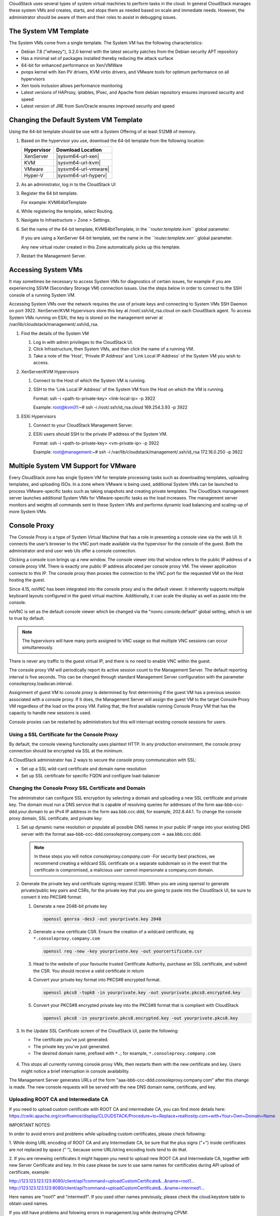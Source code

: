 .. Licensed to the Apache Software Foundation (ASF) under one
   or more contributor license agreements.  See the NOTICE file
   distributed with this work for additional information#
   regarding copyright ownership.  The ASF licenses this file
   to you under the Apache License, Version 2.0 (the
   "License"); you may not use this file except in compliance
   with the License.  You may obtain a copy of the License at
   http://www.apache.org/licenses/LICENSE-2.0
   Unless required by applicable law or agreed to in writing,
   software distributed under the License is distributed on an
   "AS IS" BASIS, WITHOUT WARRANTIES OR CONDITIONS OF ANY
   KIND, either express or implied.  See the License for the
   specific language governing permissions and limitations
   under the License.


CloudStack uses several types of system virtual machines to perform
tasks in the cloud. In general CloudStack manages these system VMs and
creates, starts, and stops them as needed based on scale and immediate
needs. However, the administrator should be aware of them and their
roles to assist in debugging issues.


The System VM Template
----------------------

The System VMs come from a single template. The System VM has the
following characteristics:

-  Debian 7.8 ("wheezy"), 3.2.0 kernel with the latest security
   patches from the Debian security APT repository

-  Has a minimal set of packages installed thereby reducing the attack
   surface

-  64-bit for enhanced performance on Xen/VMWare

-  pvops kernel with Xen PV drivers, KVM virtio drivers, and VMware
   tools for optimum performance on all hypervisors

-  Xen tools inclusion allows performance monitoring

-  Latest versions of HAProxy, iptables, IPsec, and Apache from debian
   repository ensures improved security and speed

-  Latest version of JRE from Sun/Oracle ensures improved security and
   speed


Changing the Default System VM Template
---------------------------------------

Using the 64-bit template should be use with a System Offering of at least 512MB
of memory.

#. Based on the hypervisor you use, download the 64-bit template from
   the following location:

   .. cssclass:: table-striped table-bordered table-hover
   
   ==========  ================================================================================================
   Hypervisor  Download Location
   ==========  ================================================================================================
   XenServer   |sysvm64-url-xen|
   KVM         |sysvm64-url-kvm|
   VMware      |sysvm64-url-vmware|
   Hyper-V     |sysvm64-url-hyperv|
   ==========  ================================================================================================

#. As an administrator, log in to the CloudStack UI

#. Register the 64 bit template.

   For example: KVM64bitTemplate

#. While registering the template, select Routing.

#. Navigate to Infrastructure > Zone > Settings.

#. Set the name of the 64-bit template, KVM64bitTemplate, in the
   *``router.template.kvm``* global parameter.

   If you are using a XenServer 64-bit template, set the name in the
   *``router.template.xen``* global parameter.

   Any new virtual router created in this Zone automatically picks up
   this template.

#. Restart the Management Server.

Accessing System VMs
--------------------

It may sometimes be necessary to access System VMs for diagnostics of certain 
issues, for example if you are experiencing SSVM (Secondary Storage VM) 
connection issues. Use the steps below in order to connect to the SSH console 
of a running System VM.

Accessing System VMs over the network requires the use of private keys and 
connecting to System VMs SSH Daemon on port 3922. XenServer/KVM Hypervisors 
store this key at /root/.ssh/id_rsa.cloud on each CloudStack agent. To access 
System VMs running on ESXi, the key is stored on the management server at 
/var/lib/cloudstack/management/.ssh/id_rsa.


#. Find the details of the System VM

   #. Log in with admin privileges to the CloudStack UI.

   #. Click Infrastructure, then System VMs, and then click the name of a 
      running VM.

   #. Take a note of the 'Host', 'Private IP Address' and 'Link Local IP 
      Address' of the System VM you wish to access.

#. XenServer/KVM Hypervisors

   #. Connect to the Host of which the System VM is running.

   #. SSH to the 'Link Local IP Address' of the System VM from the Host on 
      which the VM is running.

      Format: ssh -i <path-to-private-key> <link-local-ip> -p 3922

      Example: root@kvm01:~# ssh -i /root/.ssh/id_rsa.cloud 169.254.3.93 -p 3922

#. ESXi Hypervisors

   #. Connect to your CloudStack Management Server.

   #. ESXi users should SSH to the private IP address of the System VM.

      Format: ssh -i <path-to-private-key> <vm-private-ip> -p 3922

      Example: root@management:~# ssh -i /var/lib/cloudstack/management/.ssh/id_rsa 172.16.0.250 -p 3922

Multiple System VM Support for VMware
-------------------------------------

Every CloudStack zone has single System VM for template processing tasks
such as downloading templates, uploading templates, and uploading ISOs.
In a zone where VMware is being used, additional System VMs can be
launched to process VMware-specific tasks such as taking snapshots and
creating private templates. The CloudStack management server launches
additional System VMs for VMware-specific tasks as the load increases.
The management server monitors and weights all commands sent to these
System VMs and performs dynamic load balancing and scaling-up of more
System VMs.


Console Proxy
-------------

The Console Proxy is a type of System Virtual Machine that has a role in
presenting a console view via the web UI. It connects the user’s browser
to the VNC port made available via the hypervisor for the console of the
guest. Both the administrator and end user web UIs offer a console
connection.

Clicking a console icon brings up a new window. The console viewer
into that window refers to the public IP address of a console proxy VM.
There is exactly one public IP address allocated per console proxy VM.
The viewer application connects to this IP. The console proxy then proxies
the connection to the VNC port for the requested VM on the Host hosting
the guest.

Since 4.15, noVNC has been integrated into the console proxy and is the
default viewer. It inherently supports multiple keyboard layouts configured
in the guest virtual machine. Additionally, it can scale the display as
well as paste into the console.

noVNC is set as the default console viewer which be changed via the
"novnc.console.default" global setting, which is set to true by default.

.. note:: 
   The hypervisors will have many ports assigned to VNC usage so that 
   multiple VNC sessions can occur simultaneously.

There is never any traffic to the guest virtual IP, and there is no need
to enable VNC within the guest.

The console proxy VM will periodically report its active session count
to the Management Server. The default reporting interval is five
seconds. This can be changed through standard Management Server
configuration with the parameter consoleproxy.loadscan.interval.

Assignment of guest VM to console proxy is determined by first
determining if the guest VM has a previous session associated with a
console proxy. If it does, the Management Server will assign the guest
VM to the target Console Proxy VM regardless of the load on the proxy
VM. Failing that, the first available running Console Proxy VM that has
the capacity to handle new sessions is used.

Console proxies can be restarted by administrators but this will
interrupt existing console sessions for users.


Using a SSL Certificate for the Console Proxy
~~~~~~~~~~~~~~~~~~~~~~~~~~~~~~~~~~~~~~~~~~~~~

By default, the console viewing functionality uses plaintext HTTP. In 
any production environment, the console proxy connection should be
encrypted via SSL at the minimum.

A CloudStack administrator has 2 ways to secure the console proxy
communication with SSL:

-  Set up a SSL wild-card certificate and domain name resolution
   
-  Set up SSL certificate for specific FQDN and configure load-balancer


Changing the Console Proxy SSL Certificate and Domain
~~~~~~~~~~~~~~~~~~~~~~~~~~~~~~~~~~~~~~~~~~~~~~~~~~~~~

The administrator can configure SSL encryption  by selecting a domain 
and uploading a new SSL certificate and private key. The domain must 
run a DNS service that is capable of resolving queries for addresses 
of the form aaa-bbb-ccc-ddd.your.domain to an IPv4 IP address in the
form aaa.bbb.ccc.ddd, for example, 202.8.44.1. To change the console 
proxy domain, SSL certificate, and private key:

#. Set up dynamic name resolution or populate all possible DNS names in
   your public IP range into your existing DNS server with the format
   aaa-bbb-ccc-ddd.consoleproxy.company.com -> aaa.bbb.ccc.ddd.

   .. note::
      In these steps you will notice *consoleproxy.company.com* -For 
      security best practices, we recommend creating a wildcard SSL 
      certificate on a separate subdomain so in the event that the 
      certificate is compromised, a malicious user cannot impersonate 
      a company.com domain.

#. Generate the private key and certificate signing request (CSR). When
   you are using openssl to generate private/public key pairs and CSRs,
   for the private key that you are going to paste into the CloudStack
   UI, be sure to convert it into PKCS#8 format.

   #. Generate a new 2048-bit private key

      .. code:: bash

         openssl genrsa -des3 -out yourprivate.key 2048

   #. Generate a new certificate CSR. Ensure the creation of a wildcard 
      certificate, eg ``*.consoleproxy.company.com``

      .. code:: bash

         openssl req -new -key yourprivate.key -out yourcertificate.csr

   #. Head to the website of your favourite trusted Certificate
      Authority, purchase an SSL certificate, and submit the CSR. You
      should receive a valid certificate in return

   #. Convert your private key format into PKCS#8 encrypted format.

      .. code:: bash

         openssl pkcs8 -topk8 -in yourprivate.key -out yourprivate.pkcs8.encrypted.key

   #. Convert your PKCS#8 encrypted private key into the PKCS#8 format
      that is compliant with CloudStack

      .. code:: bash

         openssl pkcs8 -in yourprivate.pkcs8.encrypted.key -out yourprivate.pkcs8.key

#. In the Update SSL Certificate screen of the CloudStack UI, paste the
   following:

   -  The certificate you've just generated.

   -  The private key you've just generated.

   -  The desired domain name, prefixed with ``*.``; for example, ``*.consoleproxy.company.com``

     |update-ssl.png|

#. This stops all currently running console proxy VMs, then restarts
   them with the new certificate and key. Users might notice a brief
   interruption in console availability.

The Management Server generates URLs of the form
"aaa-bbb-ccc-ddd.consoleproxy.company.com" after this change is made. 
The new console requests will be served with the new DNS domain name, 
certificate, and key.

Uploading ROOT CA and Intermediate CA
~~~~~~~~~~~~~~~~~~~~~~~~~~~~~~~~~~~~~~~~~~~~~~~~~~~~~
If you need to upload custom certificate with ROOT CA and intermediate CA, you can find more details here:
https://cwiki.apache.org/confluence/display/CLOUDSTACK/Procedure+to+Replace+realhostip.com+with+Your+Own+Domain+Name

IMPORTANT NOTES:

In order to avoid errors and problems while uploading custom certificates, please check following:

1. While doing URL encoding of ROOT CA and any Intermediate CA, be sure that the plus signs ("+") inside certificates
are not replaced by space (" "), because some URL/string encoding tools tend to do that.

2. If you are renewing certificates it might happen you need to upload new ROOT CA and Intermediate CA, together with new Server Certificate and key.
In this case please be sure to use same names for certificates during API upload of certificate, example:

http://123.123.123.123:8080/client/api?command=uploadCustomCertificate&...&name=root1...
http://123.123.123.123:8080/client/api?command=uploadCustomCertificate&...&name=intermed1...

Here names are "root1" and "intermed1".
If you used other names previously, please check the cloud.keystore table to obtain used names.

If you still have problems and folowing errors in management.log while destroying CPVM:

- Unable to build keystore for CPVMCertificate due to CertificateException
- Cold not find and construct a valid SSL certificate

that means that still some of the Root/intermediate/server certificates or the key is not in a good format, or incorrectly encoded or multiply Root CA/Intermediate CA present in database by mistake.

Other way to renew Certificates (Root,Intermediates,Server certificates and key) - although not recommended
unless you fill comfortable - is to directly edit the database,
while still respect the main requirement that the private key is PKCS8 encoded, while Root CA, Intermediate and Server certificates
are still in default PEM format (no URL encoding needed here).
After editing the database, please restart management server, and destroy SSVM and CPVM after that,
so the new SSVM and CPVM with new certificates are created.

Load-balancing Console Proxies
~~~~~~~~~~~~~~~~~~~~~~~~~~~~~~
An alternative to using dynamic DNS or creating a range of DNS entries 
as described in the last section would be to create a SSL certificate
for a specific domain name, configure CloudStack to use that particular
FQDN, and then configure a load balancer to load balance the console
proxy's IP address behind the FQDN. As the functionality for this is 
still new, please see 
https://cwiki.apache.org/confluence/display/CLOUDSTACK/Realhost+IP+changes
for more details.


Virtual Router
--------------

The virtual router is a type of System Virtual Machine. The virtual
router is one of the most frequently used service providers in
CloudStack. The end user has no direct access to the virtual router.
Users can ping the virtual router and take actions that affect it (such
as setting up port forwarding), but users do not have SSH access into
the virtual router.

There is no mechanism for the administrator to log in to the virtual
router. Virtual routers can be restarted by administrators, but this
will interrupt public network access and other services for end users. A
basic test in debugging networking issues is to attempt to ping the
virtual router from a guest VM. Some of the characteristics of the
virtual router are determined by its associated system service offering.


Configuring the Virtual Router
~~~~~~~~~~~~~~~~~~~~~~~~~~~~~~

You can set the following:

-  IP range

-  Supported network services

-  Default domain name for the network serviced by the virtual router

-  Gateway IP address

-  How often CloudStack fetches network usage statistics from CloudStack
   virtual routers. If you want to collect traffic metering data from
   the virtual router, set the global configuration parameter
   router.stats.interval. If you are not using the virtual router to
   gather network usage statistics, set it to 0.


Upgrading a Virtual Router with System Service Offerings
~~~~~~~~~~~~~~~~~~~~~~~~~~~~~~~~~~~~~~~~~~~~~~~~~~~~~~~~

When CloudStack creates a virtual router, it uses default settings which
are defined in a default system service offering. See `“System Service 
Offerings” <#system-service-offerings>`_. All the
virtual routers in a single guest network use the same system service
offering. You can upgrade the capabilities of the virtual router by
creating and applying a custom system service offering.

#. Define your custom system service offering. 
   See `“Creating a New System Service Offering” 
   <#creating-a-new-system-service-offering>`_. 
   In System VM Type, choose Domain Router.

#. Associate the system service offering with a network offering. See
   `“Creating a New Network Offering” 
   <networking.html#creating-a-new-network-offering>`_.

#. Apply the network offering to the network where you want the virtual
   routers to use the new system service offering. If this is a new
   network, follow the steps in Adding an Additional Guest Network on
   page 66. To change the service offering for existing virtual routers,
   follow the steps in `“Changing the Network Offering on a Guest Network” 
   <networking2.html#changing-the-network-offering-on-a-guest-network>`_.


Best Practices for Virtual Routers
~~~~~~~~~~~~~~~~~~~~~~~~~~~~~~~~~~

-  WARNING: Restarting a virtual router from a hypervisor console
   deletes all the iptables rules. To work around this issue, stop the
   virtual router and start it from the CloudStack UI.

-  .. warning:: 
      Do not use the destroyRouter API when only one router is available 
      in the network, because restartNetwork API with the cleanup=false 
      parameter can't recreate it later. If you want to destroy and 
      recreate the single router available in the network, use the 
      restartNetwork API with the cleanup=true parameter.


Service Monitoring Tool for Virtual Router
~~~~~~~~~~~~~~~~~~~~~~~~~~~~~~~~~~~~~~~~~~

Various services running on the CloudStack virtual routers can be 
monitored by using a Service Monitoring tool. The tool ensures that
services are successfully running until CloudStack deliberately disables 
them. If a service goes down, the tool automatically attempts to restart 
service, and if that does not help bringing up the service, an alert as 
well as an event is generated indicating the failure. A new global 
parameter, ``network.router.enableservicemonitoring``, has been 
introduced to control this feature. The default value is false, implies, 
monitoring is disabled. When you enable, ensure that the Management 
Server and the router are restarted.

Monitoring tool can help to start a VR service, which is crashed due to
an unexpected reason. For example:

-  The services crashed due to defects in the source code.

-  The services that are terminated by the OS when memory or CPU is not
   sufficiently available for the service.

.. note:: 
   Only those services with daemons are monitored. The services that are 
   failed due to errors in the service/daemon configuration file cannot 
   be restarted by the Monitoring tool. VPC Networks are supported (as of CloudStack 4.14)

The following services are monitored in a VR:

-  DNS (dnsmasq)

-  HAProxy (haproxy)

-  SSH (sshd)

-  Apache Web Server (apache2)

The following networks are supported:

-  Isolated Networks

-  Shared Networks in both Advanced and Basic zone

-  VPC (as of CloudStack 4.14)

This feature is supported on the following hypervisors: XenServer,
VMware, and KVM.

Log file /var/log/routerServiceMonitor.log contains the actions undertaken/attempted
by the service monitoring script (i.e. trying to restart a stopped service).

As of CloudStack 4.14, the interval at which the service monitoring script runs
is no more hardcoded to 3 minutes, but is instead controlled via 
global setting router.health.checks.basic.interval.


Health checks for Virtual Router
~~~~~~~~~~~~~~~~~~~~~~~~~~~~~~~~

In addition to monitoring services as of 4.14 CloudStack adds a framework
for more extensive health checks. The health checks are split into two 
categories - basic and advanced. The two categories have their own admin 
definable intervals. The split is made this way as the advanced health checks 
are considerably more expensive. The health checks will be available on-demand 
via API as well as scheduled.

The following tests are covered: · Basic connectivity from the management server 
to the virtual router

-  Basic connectivity to virtual router its interfaces' gateways

-  Free disk space on virtual router's disk

-  CPU and memory usage

-  Basic VR Sanity checks:

    #.  Ssh/dnsmasq/haproxy/httpd service running

-  Advanced VR Sanity checks:

    #.  DHCP/DNS configuration matches mgmt server DB

    #.  IPtables rules match management server records

    #.  HAproxy config matches mgmt server DB records

    #.  VR Version against current version


This happens in the following steps:

1. Management server periodically pushes data to each running virtual router 
including schedule intervals, tests to skip, some configuration for LB, VMs, 
Gateways, etc.

2. Basic and advanced tests as scheduled as per the intervals in the data sent 
by Management server. Each run of checks populates it’s results and saves it 
within the router at ‘/root/basic_monitor_results.json’ and 
'/root/advance_monitor_results.json’. Each run of checks also keeps 
track of the start time, end time, and duration of test run for better 
understanding.

3. Each test is also available on demand via ' getRouterHealthCheckResults' 
API added with the patch. The API can be executed from CLI and UI. Performing 
fresh checks is expensive and will cause management server doing the following:

   a. Refresh the data from Management server records on the router for 
   verification (repeat of step 1),

   b. Run all the checks of both basic and advanced type,

   c. Fetch the result of the health check from router to be sent back in response.

4. The patch also supports custom health checks with custom systemVM templates. 
This is achieved as follows:

   a. Each executable script placed in '/root/health_scripts/' is considered an 
   independent health check and is executed on each scheduled or on demand health check run.

   b. The health check script can be in any language but executable (use 'chmod a+x')
   within '/root/health_checks/' directory. The placed script must do the following: 
   
      #. Accept a command line parameter for check type (basic or advanced) - this
      parameter is sent by the internal cron job in the VR (/etc/cron.d/process)
      
      #. Proceed and perform checks as per the check type - basic or advanced
      
      #. In order to be recognized as a health check and displayed in the list of health 
      checks results, it must print some message to STDOUT which is passed back as message 
      to management server - if the script doesn’t return anything on its STDOUT, it 
      will not be registered as a health check/displayed in the list of the health check results

      #. exit with status of 0 if check was successful and exit with status of 1 if 
      check has failed

      .. code:: bash

         #!/bin/bash if [$1 == ‘advanced’] { do advance checks and print any message to STDOUT }                  
         else if [$1 == ‘basic’] { do basic checks and print any message to STDOUT } exit(0) if pass or exit(1) if failure

      #. i.e. if the script is intended to be i.e. a basic check, it must checks 
      for the presence of the 'basic' as the first parameter sent to it, and execute the 
      wanted commands and print some output to STDOUT; otherwise if it receives 'advanced' 
      as the first parameter, it should not execute any commands/logic nor print anything to STDOUT

5. There are 9 health check scripts written in default systemvm template in '/root/health_checks/' 
folder. These indicate the health checks described in executive summary.

6. The management server will connect periodically to each virtual router to confirm that the 
checks are running as scheduled, and retrieve the results of those checks. Any failing checks 
present in ``router.health.checks.failures.to.restart.vr`` will cause the VR to be recreated. 
On each check management server will persist only the last executed check results in its database.

7. UI parses the returned health check results and shows the router 'Health Check' 
column in 'Failed'/'Passed' if there are health check failures of any type.

Following global configs have been added for configuring health checks:

   - ``router.health.checks.enabled`` - If true, router health checks are allowed 
   to be executed and read. If false, all scheduled checks and API calls for on 
   demand checks are disabled. Default is true.

   - ``router.health.checks.basic.interval`` - Interval in minutes at which basic 
   router health checks are performed. If set to 0, no tests are scheduled. Default 
   is 3 mins as per the pre 4.14 monitor services.

   - ``router.health.checks.advanced.interval`` - Interval in minutes at which 
   advanced router health checks are performed. If set to 0, no tests are scheduled. 
   Default value is 10 minutes.

   - ``router.health.checks.config.refresh.interval`` - Interval in minutes at which
   router health checks config - such as scheduling intervals, excluded checks, etc 
   is updated on virtual routers by the management server. This value should be 
   sufficiently high (like 2x) from the router.health.checks.basic.interval and 
   router.health.checks.advanced.interval so that there is time between new results 
   generation for passed data. Default is 10 mins.

   - ``router.health.checks.results.fetch.interval`` - Interval in minutes at which 
   router health checks results are fetched by management server. On each result fetch, 
   management server evaluates need to recreate VR as per configuration of 
   'router.health.checks.failures.to.recreate.vr'. This value should be sufficiently 
   high (like 2x) from the 'router.health.checks.basic.interval' and 
   'router.health.checks.advanced.interval' so that there is time between new 
   results generation and fetch.

   - ``router.health.checks.failures.to.recreate.vr`` - Health checks failures defined 
   by this config are the checks that should cause router recreation. If empty the 
   recreate is not attempted for any health check failure. Possible values are comma 
   separated script names from systemvm’s /root/health_scripts/ (namely - cpu_usage_check.py, 
   dhcp_check.py, disk_space_check.py, dns_check.py, gateways_check.py, haproxy_check.py, 
   iptables_check.py, memory_usage_check.py, router_version_check.py), connectivity.test 
   or services (namely - loadbalancing.service, webserver.service, dhcp.service)

   - ``router.health.checks.to.exclude`` - Health checks that should be excluded when 
   executing scheduled checks on the router. This can be a comma separated list of 
   script names placed in the '/root/health_checks/' folder. Currently the following 
   scripts are placed in default systemvm template - cpu_usage_check.py, 
   disk_space_check.py, gateways_check.py, iptables_check.py, router_version_check.py, 
   dhcp_check.py, dns_check.py, haproxy_check.py, memory_usage_check.py.

   - ``router.health.checks.free.disk.space.threshold`` - Free disk space threshold 
   (in MB) on VR below which the check is considered a failure. Default is 100MB.

   - ``router.health.checks.max.cpu.usage.threshold`` - Max CPU Usage threshold as 
   % above which check is considered a failure.

   - ``router.health.checks.max.memory.usage.threshold`` - Max Memory Usage threshold
   as % above which check is considered a failure.

The scripts for following health checks are provided in '/root/health_checks/'. These 
are not exhaustive and can be modified for covering other scenarios not covered. 
Details of individual checks:

1. Basic checks:

   a. Services check (ssh, dnsmasq, httpd, haproxy)– this check is still done as 
   per existing monitorServices.py script and any services not running are attempted 
   to be restarted.

   b. Disk space check against a threshold – python's ' statvfs' module is used to 
   retrieve statistics and compare with the configured threshold given by 
   management server.

   c. CPU usage check against a threshold – we use 'top' utility to retrieve idle 
   CPU and compare that with the configured max CPU usage threshold given by management
   server.

   d. Memory usage check against a threshold – we use 'free' utility to get the 
   used memory and compare that with the configured max memory usage threshold.

   e. Router template and scripts version check – is done by comparing the contents 
   of the '/etc/cloudstack-release' and '/var/cache/cloud/cloud-scripts-signature' 
   with the data given by management server.

   f. Connectivity to the gateways from router – this is done by analysing the success 
   or failure of ping to the gateway IPs given by management server.

2. Advanced checks:

   a. DNS config match against MS – this is checked by comparing entries of '/etc/hosts' 
   on the VR and VM records passed by management server.

   b. DHCP config match against MS – this is checked by comparing entries of 
   '/etc/dhcphosts.txt' on the VR with the VM entries passed by management server. 
   
   c. HA Proxy config match against MS (internal LB and public LB) - this is checked 
   by verifying the max connections, and entries for each load balancing rule in the 
   '/etc/haproxy/haproxy.cfg' file. We do not check for stickiness properties yet.

   d. Port forwarding match against MS in iptables. - this is checked by verifying 
   IPs and ports in the 'iptables-save' command output against an expected list of 
   entries from management server.


Enhanced Upgrade for Virtual Routers
~~~~~~~~~~~~~~~~~~~~~~~~~~~~~~~~~~~~

Upgrading VR is made flexible. The CloudStack administrators will be
able to control the sequence of the VR upgrades. The sequencing is based
on Infrastructure hierarchy, such as by Cluster, Pod, or Zone, and
Administrative (Account) hierarchy, such as by Tenant or Domain. As an
administrator, you can also determine when a particular customer
service, such as VR, is upgraded within a specified upgrade interval.
Upgrade operation is enhanced to increase the upgrade speed by allowing
as many upgrade operations in parallel as possible.

During the entire duration of the upgrade, users cannot launch new
services or make changes to an existing service.

Additionally, using multiple versions of VRs in a single instance is
supported. In the Details tab of a VR, you can view the version and
whether it requires upgrade. During the Management Server upgrade,
CloudStack checks whether VR is at the latest version before performing
any operation on the VR. To support this, a new global parameter,
*``router.version.check``*, has been added. This parameter is set to
true by default, which implies minimum required version is checked
before performing any operation. No operation is performed if the VR is
not at the required version. Services of the older version VR continue
to be available, but no further operations can be performed on the VR
until it is upgraded to the latest version. This will be a transient
state until the VR is upgraded. This will ensure that the availability
of VR services and VR state is not impacted due to the Management Server
upgrade.

The following service will be available even if the VR is not upgraded.
However, no changes for any of the services can be sent to the VR, until
it is upgraded:

-  SecurityGroup

-  UserData

-  DHCP

-  DNS

-  LB

-  Port Forwarding

-  VPN

-  Static NAT

-  Source NAT

-  Firewall

-  Gateway

-  NetworkACL


Supported Virtual Routers
^^^^^^^^^^^^^^^^^^^^^^^^^

-  VR

-  VPC VR

-  Redundant VR


Upgrading Virtual Routers
^^^^^^^^^^^^^^^^^^^^^^^^^

#. Download the latest System VM template.

#. Download the latest System VM to all the primary storage pools.

#. Upgrade the Management Server.

#. Upgrade CPVM and SSVM either from the UI or by using the following
   script:

   .. code:: bash

      # cloudstack-sysvmadm -d <IP address> -u cloud -p -s

   Even when the VRs are still on older versions, existing services will
   continue to be available to the VMs. The Management Server cannot
   perform any operations on the VRs until they are upgraded.

#. Selectively upgrade the VRs:

   #. Log in to the CloudStack UI as the root administrator.

   #. In the left navigation, choose Infrastructure.

   #. On Virtual Routers, click View More.

      All the VRs are listed in the Virtual Routers page.

   #. In Select View drop-down, select desired grouping based on your
      requirement.

      You can use either of the following:

      -  Group by zone

      -  Group by pod

      -  Group by cluster

      -  Group by account

   #. Click the group which has the VRs to be upgraded.

      For example, if you have selected Group by zone, select the name
      of the desired zone.

   #. Click the Upgrade button to upgrade all the VRs. |vr-upgrade.png|

   #. Click OK to confirm.


Secondary Storage VM
--------------------

In addition to the hosts, CloudStack’s Secondary Storage VM mounts and
writes to secondary storage.

Submissions to secondary storage go through the Secondary Storage VM.
The Secondary Storage VM can retrieve templates and ISO images from URLs
using a variety of protocols.

The secondary storage VM provides a background task that takes care of a
variety of secondary storage activities: downloading a new template to a
Zone, copying templates between Zones, and snapshot backups.

The administrator can log in to the secondary storage VM if needed.


.. |update-ssl.png| image:: /_static/images/update-ssl.png
   :alt: Updating Console Proxy SSL Certificate
.. |vr-upgrade.png| image:: /_static/images/vr-upgrade.png
   :alt: Button to upgrade VR to use the new template.

Troubleshoot networks from System VMs
-------------------------------------
.. |run-diagnostics-icon.png| image:: /_static/images/run-diagnostics-icon.png
.. |diagnostics-form.png| image:: /_static/images/diagnostics-form.png

For troubleshooting of network issues in CloudStack hosted networks, CloudStack allows
the administrator to execute network-utility commands (ping, traceroute or arping)
remotely on system VMs.

To run either a ping, traceroute or arping through the CloudStack UI:

#. As an administrator, log in to the CloudStack UI.

#. Navigate to Infrastructure > System VMs or Virtual Routers.

#. Click on the Run Diagnostics button. |run-diagnostics-icon.png|

#. A form will pop up similar to this;
      |diagnostics-form.png|
#. Fill in the details and click OK.

The Extra Args parameter is for specifying command line optional parameters
as one would when executing any of the tools from the terminal or command line.

The supported versions are Debian 9 based since system VMs are built using the
same Debian 9 based templates.

| See:
| Traceroute(1): https://manpages.debian.org/stretch/traceroute/traceroute.1.en.html
| Ping(8): https://manpages.debian.org/stretch/iputils-ping/ping.8.en.html
| Arping(8): https://manpages.debian.org/stretch/arping/arping.8.en.html


Non-Alphanumeric characters (metacharacters) are not allowed for this parameter
except for the “-“ and the “.”. Any metacharacter supplied will immediately result
in an immediate termination of the command and report back to the operator that an illegal character was passed
